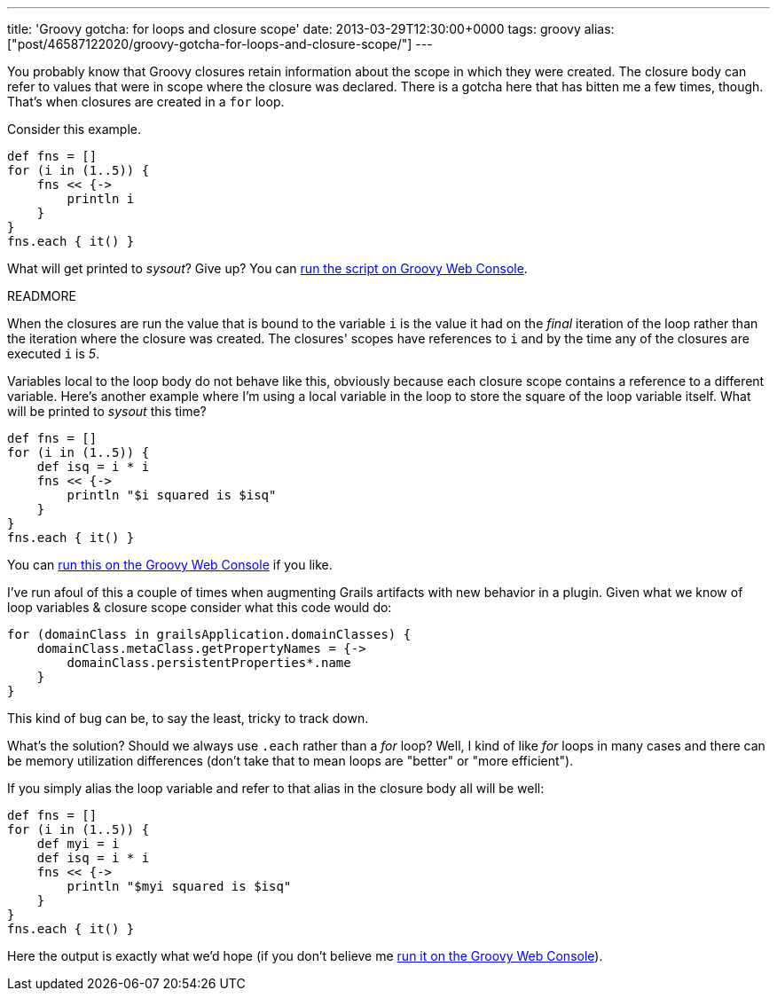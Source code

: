 ---
title: 'Groovy gotcha: for loops and closure scope'
date: 2013-03-29T12:30:00+0000
tags: groovy
alias: ["post/46587122020/groovy-gotcha-for-loops-and-closure-scope/"]
---

You probably know that Groovy closures retain information about the scope in which they were created. The closure body can refer to values that were in scope where the closure was declared. There is a gotcha here that has bitten me a few times, though. That's when closures are created in a `for` loop.

Consider this example.

[source,groovy]
-------------------
def fns = []
for (i in (1..5)) {
    fns << {->
        println i
    }
}
fns.each { it() }
-------------------

What will get printed to _sysout_? Give up? You can http://groovyconsole.appspot.com/script/920002[run the script on Groovy Web Console].

READMORE

When the closures are run the value that is bound to the variable `i` is the value it had on the _final_ iteration of the loop rather than the iteration where the closure was created. The closures' scopes have references to `i` and by the time any of the closures are executed `i` is _5_.

Variables local to the loop body do not behave like this, obviously because each closure scope contains a reference to a different variable. Here's another example where I'm using a local variable in the loop to store the square of the loop variable itself. What will be printed to _sysout_ this time?

[source,groovy]
------------------------------------
def fns = []
for (i in (1..5)) {
    def isq = i * i
    fns << {->
        println "$i squared is $isq"
    }
}
fns.each { it() }
------------------------------------

You can http://groovyconsole.appspot.com/script/928001[run this on the Groovy Web Console] if you like.

I've run afoul of this a couple of times when augmenting Grails artifacts with new behavior in a plugin. Given what we know of loop variables & closure scope consider what this code would do:

[source,groovy]
------------------------------------------------------
for (domainClass in grailsApplication.domainClasses) {
    domainClass.metaClass.getPropertyNames = {->
        domainClass.persistentProperties*.name
    }
}
------------------------------------------------------

This kind of bug can be, to say the least, tricky to track down.

What's the solution? Should we always use `.each` rather than a _for_ loop? Well, I kind of like _for_ loops in many cases and there can be memory utilization differences (don't take that to mean loops are "better" or "more efficient").

If you simply alias the loop variable and refer to that alias in the closure body all will be well:

[source,groovy]
--------------------------------------
def fns = []
for (i in (1..5)) {
    def myi = i
    def isq = i * i
    fns << {->
        println "$myi squared is $isq"
    }
}
fns.each { it() }
--------------------------------------

Here the output is exactly what we'd hope (if you don't believe me http://groovyconsole.appspot.com/script/929001[run it on the Groovy Web Console]).
